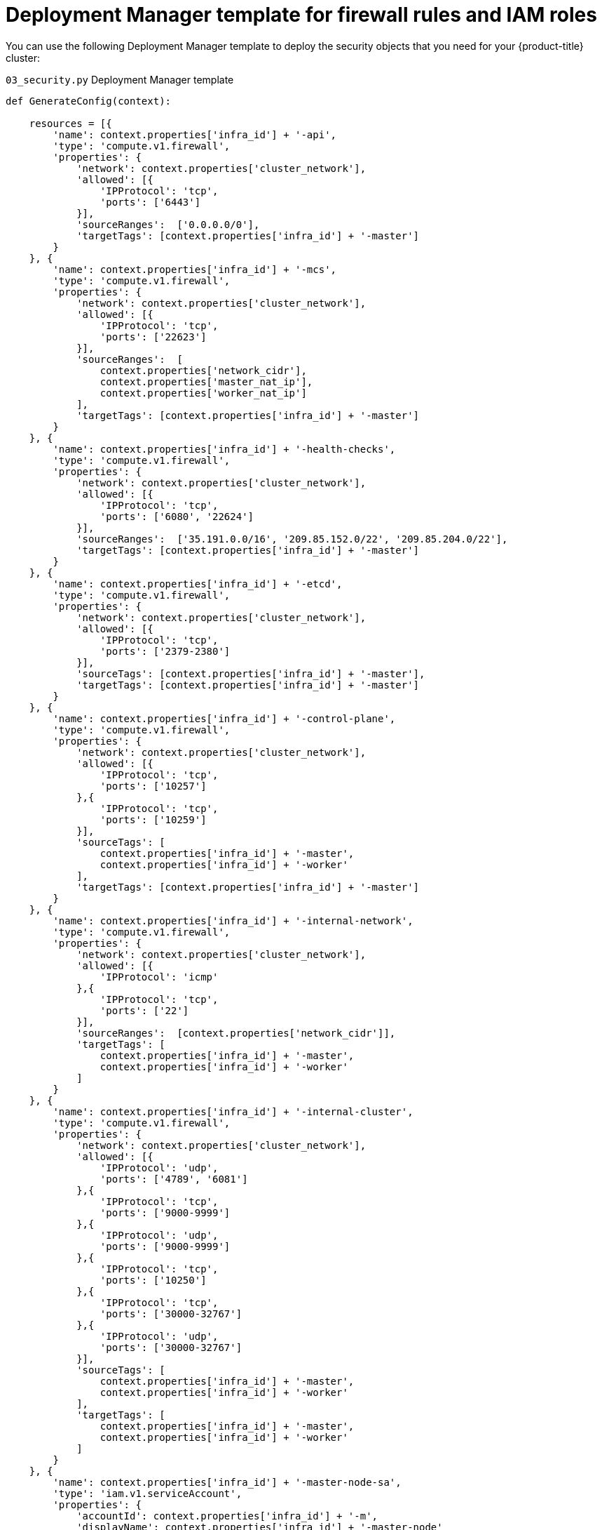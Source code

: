 // Module included in the following assemblies:
//
// * installing/installing_gcp/installing-gcp-user-infra.adoc
// * installing/installing_gcp/installing-restricted-networks-gcp.adoc

[id="installation-deployment-manager-security_{context}"]
= Deployment Manager template for firewall rules and IAM roles

You can use the following Deployment Manager template to deploy the security
objects that you need for your {product-title} cluster:

.`03_security.py` Deployment Manager template
[source,python]
----
def GenerateConfig(context):

    resources = [{
        'name': context.properties['infra_id'] + '-api',
        'type': 'compute.v1.firewall',
        'properties': {
            'network': context.properties['cluster_network'],
            'allowed': [{
                'IPProtocol': 'tcp',
                'ports': ['6443']
            }],
            'sourceRanges':  ['0.0.0.0/0'],
            'targetTags': [context.properties['infra_id'] + '-master']
        }
    }, {
        'name': context.properties['infra_id'] + '-mcs',
        'type': 'compute.v1.firewall',
        'properties': {
            'network': context.properties['cluster_network'],
            'allowed': [{
                'IPProtocol': 'tcp',
                'ports': ['22623']
            }],
            'sourceRanges':  [
                context.properties['network_cidr'],
                context.properties['master_nat_ip'],
                context.properties['worker_nat_ip']
            ],
            'targetTags': [context.properties['infra_id'] + '-master']
        }
    }, {
        'name': context.properties['infra_id'] + '-health-checks',
        'type': 'compute.v1.firewall',
        'properties': {
            'network': context.properties['cluster_network'],
            'allowed': [{
                'IPProtocol': 'tcp',
                'ports': ['6080', '22624']
            }],
            'sourceRanges':  ['35.191.0.0/16', '209.85.152.0/22', '209.85.204.0/22'],
            'targetTags': [context.properties['infra_id'] + '-master']
        }
    }, {
        'name': context.properties['infra_id'] + '-etcd',
        'type': 'compute.v1.firewall',
        'properties': {
            'network': context.properties['cluster_network'],
            'allowed': [{
                'IPProtocol': 'tcp',
                'ports': ['2379-2380']
            }],
            'sourceTags': [context.properties['infra_id'] + '-master'],
            'targetTags': [context.properties['infra_id'] + '-master']
        }
    }, {
        'name': context.properties['infra_id'] + '-control-plane',
        'type': 'compute.v1.firewall',
        'properties': {
            'network': context.properties['cluster_network'],
            'allowed': [{
                'IPProtocol': 'tcp',
                'ports': ['10257']
            },{
                'IPProtocol': 'tcp',
                'ports': ['10259']
            }],
            'sourceTags': [
                context.properties['infra_id'] + '-master',
                context.properties['infra_id'] + '-worker'
            ],
            'targetTags': [context.properties['infra_id'] + '-master']
        }
    }, {
        'name': context.properties['infra_id'] + '-internal-network',
        'type': 'compute.v1.firewall',
        'properties': {
            'network': context.properties['cluster_network'],
            'allowed': [{
                'IPProtocol': 'icmp'
            },{
                'IPProtocol': 'tcp',
                'ports': ['22']
            }],
            'sourceRanges':  [context.properties['network_cidr']],
            'targetTags': [
                context.properties['infra_id'] + '-master',
                context.properties['infra_id'] + '-worker'
            ]
        }
    }, {
        'name': context.properties['infra_id'] + '-internal-cluster',
        'type': 'compute.v1.firewall',
        'properties': {
            'network': context.properties['cluster_network'],
            'allowed': [{
                'IPProtocol': 'udp',
                'ports': ['4789', '6081']
            },{
                'IPProtocol': 'tcp',
                'ports': ['9000-9999']
            },{
                'IPProtocol': 'udp',
                'ports': ['9000-9999']
            },{
                'IPProtocol': 'tcp',
                'ports': ['10250']
            },{
                'IPProtocol': 'tcp',
                'ports': ['30000-32767']
            },{
                'IPProtocol': 'udp',
                'ports': ['30000-32767']
            }],
            'sourceTags': [
                context.properties['infra_id'] + '-master',
                context.properties['infra_id'] + '-worker'
            ],
            'targetTags': [
                context.properties['infra_id'] + '-master',
                context.properties['infra_id'] + '-worker'
            ]
        }
    }, {
        'name': context.properties['infra_id'] + '-master-node-sa',
        'type': 'iam.v1.serviceAccount',
        'properties': {
            'accountId': context.properties['infra_id'] + '-m',
            'displayName': context.properties['infra_id'] + '-master-node'
        }
    }, {
        'name': context.properties['infra_id'] + '-worker-node-sa',
        'type': 'iam.v1.serviceAccount',
        'properties': {
            'accountId': context.properties['infra_id'] + '-w',
            'displayName': context.properties['infra_id'] + '-worker-node'
        }
    }]

    return {'resources': resources}
----
